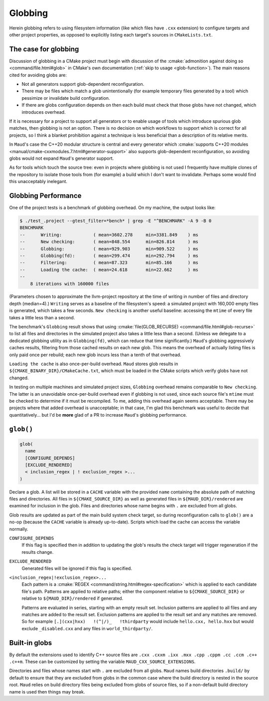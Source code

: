 .. _globbing-case:

Globbing
--------

Herein globbing refers to using filesystem information (like which files have
``.cxx`` extension) to configure targets and other project properties,
as opposed to explicitly listing each target's sources in ``CMakeLists.txt``.

The case for globbing
=====================

Discussion of globbing in a CMake project must begin with discussion of the
:cmake:`admonition against doing so <command/file.html#glob>` in CMake's own
documentation (:ref:`skip to usage <glob-function>`). The main reasons cited
for avoiding globs are:

- Not all generators support glob-dependent reconfiguration.
- There may be files which match a glob unintentionally (for example temporary
  files generated by a tool) which pessimize or invalidate build configuration.
- If there are globs configuration depends on then each build must check that
  those globs have not changed, which introduces overhead.

If it is necessary for a project to support all generators or to enable usage
of tools which introduce spurious glob matches, then globbing is not an option.
There is no decision on which workflows to support which is correct for all
projects, so I think a blanket prohibition against a technique is less beneficial
than a description of its relative merits.

In ``Maud``'s case the C++20 modular structure is central and every generator which
:cmake:`supports C++20 modules <manual/cmake-cxxmodules.7.html#generator-support>`
also supports glob-dependent reconfiguration, so avoiding globs would not expand
``Maud``'s generator support.

As for tools which touch the source tree: even in projects where globbing is not
used I frequently have multiple clones of the repository to isolate those tools
from (for example) a build which I don't want to invalidate. Perhaps some would
find this unacceptably inelegant.

Globbing Performance
====================

One of the project tests is a benchmark of globbing overhead. On my machine,
the output looks like:

.. code-block:: shell-session

  $ ./test_.project --gtest_filter=*bench* | grep -E "^BENCHMARK" -A 9 -B 0
  BENCHMARK
  --      Writing:            ( mean=3602.278     min=3381.849    ) ms
  --      New checking:       ( mean=848.554      min=826.814     ) ms
  --      Globbing:           ( mean=929.903      min=909.522     ) ms
  --      Globbing(fd):       ( mean=299.474      min=292.794     ) ms
  --      Filtering:          ( mean=87.323       min=85.166      ) ms
  --      Loading the cache:  ( mean=24.618       min=22.662      ) ms
  -- 
      8 iterations with 160000 files

(Parameters chosen to approximate the llvm-project repository at the time of
writing in number of files and directory depth (median=4).) ``Writing`` serves
as a baseline of the filesystem's speed: a simulated project with 160,000 empty
files is generated, which takes a few seconds. ``New checking`` is another
useful baseline: accessing the ``mtime`` of every file takes a little less than
a second.

The benchmark's ``Globbing`` result shows that using
:cmake:`file(GLOB_RECURSE) <command/file.html#glob-recurse>` to list all files
and directories in the simulated project also takes a little less than a second.
(Unless we delegate to a dedicated globbing utility as in ``Globbing(fd)``, which
can reduce that time significantly.)
``Maud``'s globbing aggressively caches results, filtering from those cached results
on each new glob. This means the overhead of actually listing files is only paid once
per rebuild; each new glob incurs less than a tenth of that overhead.

``Loading the cache`` is also once-per-build overhead. ``Maud`` stores glob results
in ``${CMAKE_BINARY_DIR}/CMakeCache.txt``, which must be loaded in the CMake scripts
which verify globs have not changed.

.. TODO seealso MAUD_EVAL

In testing on multiple machines and simulated project sizes, ``Globbing`` overhead
remains comparable to ``New checking``. The latter is an unavoidable once-per-build
overhead even if globbing is not used, since each source file's ``mtime`` must be
checked to determine if it must be recompiled. To me, adding this overhead again
seems acceptable. There may be projects where that added overhead is unacceptable;
in that case, I'm glad this benchmark was useful to decide that quantitatively...
but I'd be **more** glad of a PR to increase ``Maud``'s globbing performance.

.. _glob-function:

``glob()``
==========

.. code-block:: cmake

  glob(
    name
    [CONFIGURE_DEPENDS]
    [EXCLUDE_RENDERED]
    < inclusion_regex | ! exclusion_regex >...
  )

Declare a glob. A list will be stored in a ``CACHE`` variable with the provided
``name`` containing the absolute path of matching files and directories.
All files in ``${CMAKE_SOURCE_DIR}`` as well as generated files in
``${MAUD_DIR}/rendered`` are examined for inclusion in the glob. Files and
directories whose name begins with ``.`` are excluded from all globs.

Glob results are updated as part of the main build system check target, so during
reconfiguration calls to ``glob()`` are a no-op (because the ``CACHE`` variable
is already up-to-date). Scripts which load the cache can access the
variable normally.

.. TODO add a special target to trace globs in the project

``CONFIGURE_DEPENDS``
    If this flag is specified then in addition to updating the glob's results
    the check target will trigger regeneration if the results change.

``EXCLUDE_RENDERED``
    Generated files will be ignored if this flag is specified.

``<inclusion_regex|!exclusion_regex>...``
    Each pattern is a :cmake:`REGEX <command/string.html#regex-specification>`
    which is applied to each candidate file's path. Patterns are applied to
    relative paths; either the component relative to ``${CMAKE_SOURCE_DIR}``
    or relative to ``${MAUD_DIR}/rendered`` if generated.

    Patterns are evaluated in series, starting with an empty result set.
    Inclusion patterns are applied to all files and any matches are added to
    the result set. Exclusion patterns are applied to the result set and any
    matches are removed. So for example ``[.](cxx|hxx)   !(^|/)_   !thirdparty``
    would include ``hello.cxx, hello.hxx`` but would exclude ``_disabled.cxx``
    and any files in ``world_thirdparty/``.

Built-in globs
==============

By default the extensions used to identify C++ source files are
``.cxx .cxxm .ixx .mxx .cpp .cppm .cc .ccm .c++ .c++m``.
These can be customized by setting the variable ``MAUD_CXX_SOURCE_EXTENSIONS``.

Directories and files whose names start with ``.`` are excluded from all globs.
``Maud`` names build directories ``.build/`` by default to ensure that they are
excluded from globs in the common case where the build directory is nested in
the source root. ``Maud`` relies on build directory files being excluded from
globs of source files, so if a non-default build directory name is used then
things may break.
